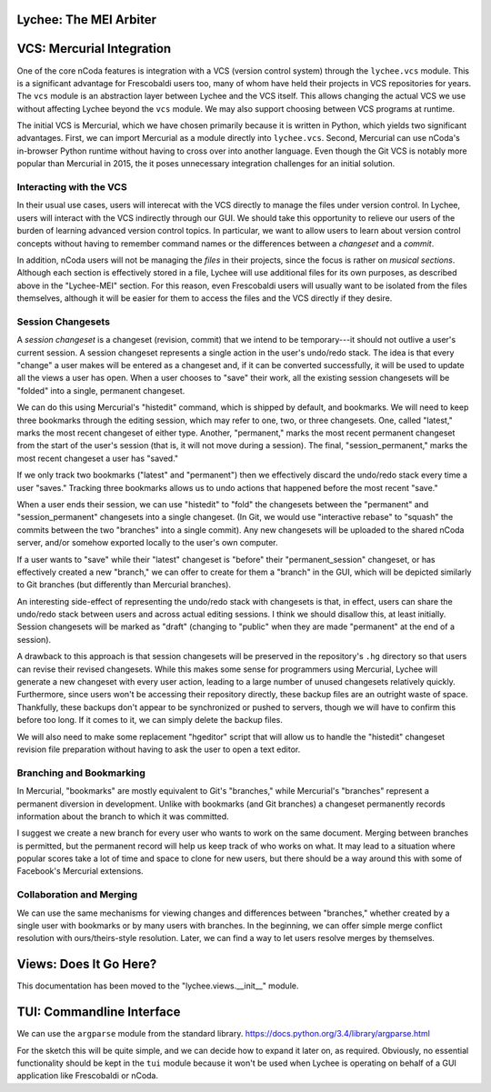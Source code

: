 Lychee: The MEI Arbiter
=======================


VCS: Mercurial Integration
==========================

One of the core nCoda features is integration with a VCS (version control system) through the
``lychee.vcs`` module. This is a significant advantage for Frescobaldi users too, many of whom
have held their projects in VCS repositories for years. The ``vcs`` module is an abstraction layer
between Lychee and the VCS itself. This allows changing the actual VCS we use without affecting
Lychee beyond the ``vcs`` module. We may also support choosing between VCS programs at runtime.

The initial VCS is Mercurial, which we have chosen primarily because it is written in Python, which
yields two significant advantages. First, we can import Mercurial as a module directly into
``lychee.vcs``. Second, Mercurial can use nCoda's in-browser Python runtime without having to
cross over into another language. Even though the Git VCS is notably more popular than Mercurial
in 2015, the it poses unnecessary integration challenges for an initial solution.

Interacting with the VCS
------------------------

In their usual use cases, users will interecat with the VCS directly to manage the files under
version control. In Lychee, users will interact with the VCS indirectly through our GUI. We should
take this opportunity to relieve our users of the burden of learning advanced version control
topics. In particular, we want to allow users to learn about version control concepts without
having to remember command names or the differences between a *changeset* and a *commit*.

In addition, nCoda users will not be managing the *files* in their projects, since the focus is
rather on *musical sections*. Although each section is effectively stored in a file, Lychee will
use additional files for its own purposes, as described above in the "Lychee-MEI" section. For this
reason, even Frescobaldi users will usually want to be isolated from the files themselves, although
it will be easier for them to access the files and the VCS directly if they desire.

Session Changesets
------------------

A *session changeset* is a changeset (revision, commit) that we intend to be temporary---it should
not outlive a user's current session. A session changeset represents a single action in the user's
undo/redo stack. The idea is that every "change" a user makes will be entered as a changeset and,
if it can be converted successfully, it will be used to update all the views a user has open. When
a user chooses to "save" their work, all the existing session changesets will be "folded" into a
single, permanent changeset.

We can do this using Mercurial's "histedit" command, which is shipped by default, and bookmarks. We
will need to keep three bookmarks through the editing session, which may refer to one, two, or three
changesets. One, called "latest," marks the most recent changeset of either type. Another,
"permanent," marks the most recent permanent changeset from the start of the user's session (that
is, it will not move during a session). The final, "session_permanent," marks the most recent
changeset a user has "saved."

If we only track two bookmarks ("latest" and "permanent") then we effectively discard the undo/redo
stack every time a user "saves." Tracking three bookmarks allows us to undo actions that happened
before the most recent "save."

When a user ends their session, we can use "histedit" to "fold" the changesets between the
"permanent" and "session_permanent" changesets into a single changeset. (In Git, we would use
"interactive rebase" to "squash" the commits between the two "branches" into a single commit).
Any new changesets will be uploaded to the shared nCoda server, and/or somehow exported locally
to the user's own computer.

If a user wants to "save" while their "latest" changeset is "before" their "permanent_session"
changeset, or has effectively created a new "branch," we can offer to create for them a "branch"
in the GUI, which will be depicted similarly to Git branches (but differently than Mercurial
branches).

An interesting side-effect of representing the undo/redo stack with changesets is that, in effect,
users can share the undo/redo stack between users and across actual editing sessions. I think we
should disallow this, at least initially. Session changesets will be marked as "draft" (changing to
"public" when they are made "permanent" at the end of a session).

A drawback to this approach is that session changesets will be preserved in the repository's ``.hg``
directory so that users can revise their revised changesets. While this makes some sense for
programmers using Mercurial, Lychee will generate a new changeset with every user action, leading
to a large number of unused changesets relatively quickly. Furthermore, since users won't be
accessing their repository directly, these backup files are an outright waste of space. Thankfully,
these backups don't appear to be synchronized or pushed to servers, though we will have to confirm
this before too long. If it comes to it, we can simply delete the backup files.

We will also need to make some replacement "hgeditor" script that will allow us to handle the
"histedit" changeset revision file preparation without having to ask the user to open a text editor.

Branching and Bookmarking
-------------------------

In Mercurial, "bookmarks" are mostly equivalent to Git's "branches," while Mercurial's "branches"
represent a permanent diversion in development. Unlike with bookmarks (and Git branches) a changeset
permanently records information about the branch to which it was committed.

I suggest we create a new branch for every user who wants to work on the same document. Merging
between branches is permitted, but the permanent record will help us keep track of who works on
what. It may lead to a situation where popular scores take a lot of time and space to clone for
new users, but there should be a way around this with some of Facebook's Mercurial extensions.

Collaboration and Merging
-------------------------

We can use the same mechanisms for viewing changes and differences between "branches," whether
created by a single user with bookmarks or by many users with branches. In the beginning, we can
offer simple merge conflict resolution with ours/theirs-style resolution. Later, we can find a way
to let users resolve merges by themselves.

Views: Does It Go Here?
=======================

This documentation has been moved to the "lychee.views.__init__" module.



TUI: Commandline Interface
==========================

We can use the ``argparse`` module from the standard library.
https://docs.python.org/3.4/library/argparse.html

For the sketch this will be quite simple, and we can decide how to expand it later on, as required.
Obviously, no essential functionality should be kept in the ``tui`` module because it won't be used
when Lychee is operating on behalf of a GUI application like Frescobaldi or nCoda.

